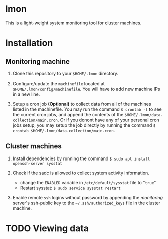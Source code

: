 * lmon
This is a light-weight system monitoring tool for cluster machines.

* Installation
** Monitoring machine
1) Clone this repository to your =$HOME/.lmon= directory.

2) Configure/update the =machinefile= located at =$HOME/.lmon/config/machinefile=. You will have to add new machine IPs in a new line.

3) Setup a cron job *(Optional)* to collect data from all of the machines listed in the machinefile. You may run the command =$ crontab -l= to see the current cron jobs, and append the contents of the =$HOME/.lmon/data-collection/main.cron=. Or if you donont have any of your personal cron jobs setup, you may setup the job directly by running the command =$ crontab $HOME/.lmon/data-collection/main.cron=.

** Cluster machines
1) Install dependencies by running the command  ~$ sudo apt install openssh-server sysstat~

2) Check if the sadc is allowed to collect system activity information.
   - change the =ENABLED= variable in ~/etc/default/sysstat~ file to "=true="
   - Restart sysstat: =$ sudo service sysstat restart=

1) Enable remote ~ssh~ logins without password by appending the /monitoring/ server's ssh-public key to the =~/.ssh/authorized_keys= file in the cluster machine.

* TODO Viewing data
